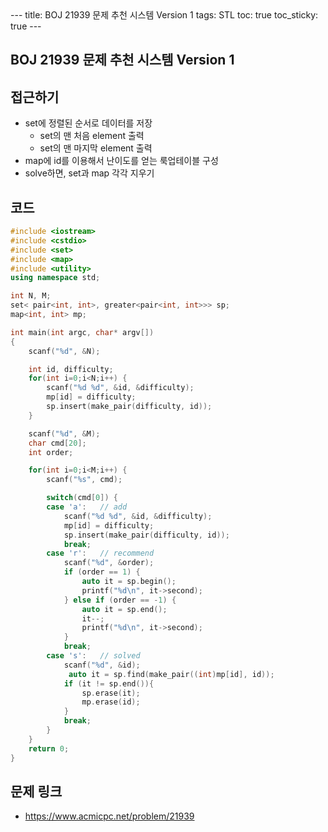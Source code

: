 #+HTML: ---
#+HTML: title: BOJ 21939 문제 추천 시스템 Version 1
#+HTML: tags: STL
#+HTML: toc: true
#+HTML: toc_sticky: true
#+HTML: ---
#+OPTIONS: ^:nil

** BOJ 21939 문제 추천 시스템 Version 1

** 접근하기
- set에 정렬된 순서로 데이터를 저장
  - set의 맨 처음 element 출력
  - set의 맨 마지막 element 출력
- map에 id를 이용해서 난이도를 얻는 룩업테이블 구성
- solve하면, set과 map 각각 지우기
  
** 코드
#+BEGIN_SRC cpp
#include <iostream>
#include <cstdio>
#include <set>
#include <map>
#include <utility>
using namespace std;

int N, M;
set< pair<int, int>, greater<pair<int, int>>> sp;
map<int, int> mp;

int main(int argc, char* argv[])
{
    scanf("%d", &N);

    int id, difficulty;
    for(int i=0;i<N;i++) {
        scanf("%d %d", &id, &difficulty);
        mp[id] = difficulty;
        sp.insert(make_pair(difficulty, id));
    }
    
    scanf("%d", &M);
    char cmd[20];
    int order;

    for(int i=0;i<M;i++) {
        scanf("%s", cmd);

        switch(cmd[0]) {
        case 'a':   // add
            scanf("%d %d", &id, &difficulty);
            mp[id] = difficulty;
            sp.insert(make_pair(difficulty, id));
            break;
        case 'r':   // recommend
            scanf("%d", &order);
            if (order == 1) {
                auto it = sp.begin();
                printf("%d\n", it->second);
            } else if (order == -1) {
                auto it = sp.end();
                it--;
                printf("%d\n", it->second);
            }
            break;
        case 's':   // solved
            scanf("%d", &id);
             auto it = sp.find(make_pair((int)mp[id], id));
            if (it != sp.end()){
                sp.erase(it);
                mp.erase(id);
            }
            break;
        }
    }
    return 0;
}
#+END_SRC

** 문제 링크
- https://www.acmicpc.net/problem/21939
